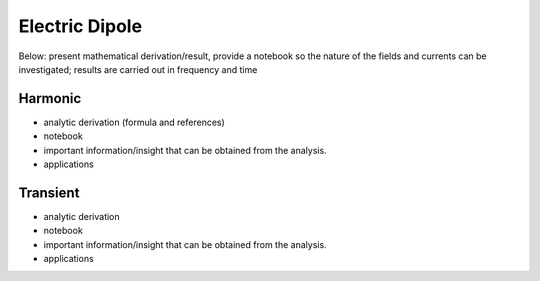 .. _sources_in_a_homogeneous_medium_electric_dipole:

Electric Dipole
===============

.. todo:: Expand and write more clearly, notation, vectoral moment m ..... An exectric dipole is made up of positive and negative currents of magnitude I separated by a distance dl. {picture} The product Idl is the electric dipole moment and the strength and  orientation of the fields depends upon the moment, so long as the observer is at a distance r>>dl.  

Below:  present mathematical derivation/result, provide a notebook so the nature of the fields and currents can be investigated; results are carried out in frequency and time 



Harmonic
--------
- analytic derivation (formula and references)
- notebook
- important information/insight that can be obtained from the analysis. 
- applications 

Transient
---------
- analytic derivation
- notebook
- important information/insight that can be obtained from the analysis. 
- applications